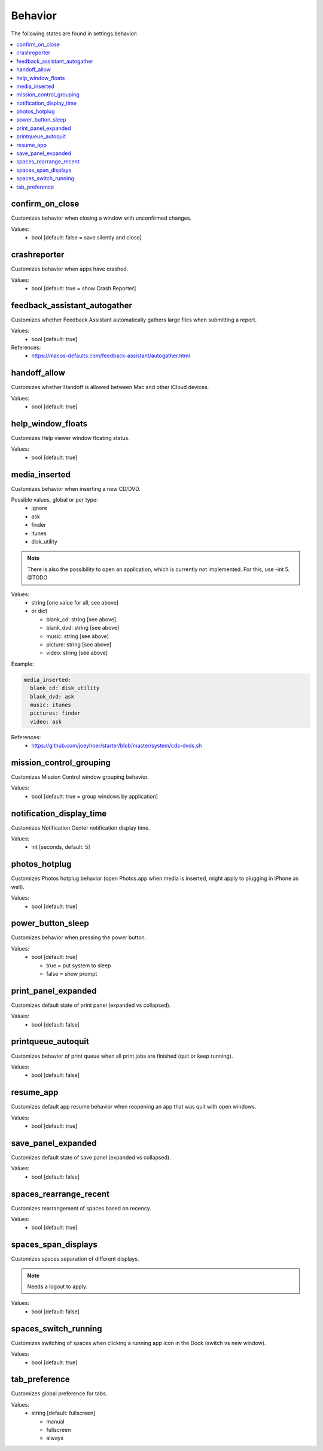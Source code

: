 Behavior
========

The following states are found in settings.behavior:

.. contents::
   :local:


confirm_on_close
----------------
Customizes behavior when closing a window with unconfirmed changes.

Values:
    - bool [default: false = save silently and close]


crashreporter
-------------
Customizes behavior when apps have crashed.

Values:
    - bool [default: true = show Crash Reporter]


feedback_assistant_autogather
-----------------------------
Customizes whether Feedback Assistant automatically gathers
large files when submitting a report.

Values:
    - bool [default: true]

References:
    * https://macos-defaults.com/feedback-assistant/autogather.html


handoff_allow
-------------
Customizes whether Handoff is allowed between Mac and other iCloud devices.

Values:
    - bool [default: true]


help_window_floats
------------------
Customizes Help viewer window floating status.

Values:
    - bool [default: true]


media_inserted
--------------
Customizes behavior when inserting a new CD/DVD.

Possible values, global or per type:
    * ignore
    * ask
    * finder
    * itunes
    * disk_utility

.. note::
    There is also the possibility to open an application, which
    is currently not implemented.
    For this, use -int 5. @TODO

Values:
    - string [one value for all, see above]
    - or dict

      * blank_cd: string [see above]
      * blank_dvd: string [see above]
      * music: string [see above]
      * picture: string [see above]
      * video: string [see above]

Example:

.. code-block:: yaml

    media_inserted:
      blank_cd: disk_utility
      blank_dvd: ask
      music: itunes
      pictures: finder
      video: ask

References:
    * https://github.com/joeyhoer/starter/blob/master/system/cds-dvds.sh


mission_control_grouping
------------------------
Customizes Mission Control window grouping behavior.

Values:
    - bool [default: true = group windows by application]


notification_display_time
-------------------------
Customizes Notification Center notification display time.

Values:
    - int [seconds, default: 5]


photos_hotplug
--------------
Customizes Photos hotplug behavior (open Photos.app when media is inserted,
might apply to plugging in iPhone as well).

Values:
    - bool [default: true]


power_button_sleep
------------------
Customizes behavior when pressing the power button.

.. note:

    Might need a reboot to apply.

Values:
    - bool [default: true]

      * true = put system to sleep
      * false = show prompt


print_panel_expanded
--------------------
Customizes default state of print panel (expanded vs collapsed).

Values:
    - bool [default: false]


printqueue_autoquit
-------------------
Customizes behavior of print queue when all print jobs are finished (quit or keep running).

Values:
    - bool [default: false]


resume_app
----------
Customizes default app resume behavior when reopening an app that was quit with open windows.

Values:
  - bool [default: true]


save_panel_expanded
-------------------
Customizes default state of save panel (expanded vs collapsed).

Values:
    - bool [default: false]


spaces_rearrange_recent
-----------------------
Customizes rearrangement of spaces based on recency.

Values:
    - bool [default: true]


spaces_span_displays
--------------------
Customizes spaces separation of different displays.

.. note::

    Needs a logout to apply.

Values:
    - bool [default: false]


spaces_switch_running
---------------------
Customizes switching of spaces when clicking a running app icon in the Dock (switch vs new window).

Values:
    - bool [default: true]


tab_preference
--------------
Customizes global preference for tabs.

Values:
    - string [default: fullscreen]

      * manual
      * fullscreen
      * always


